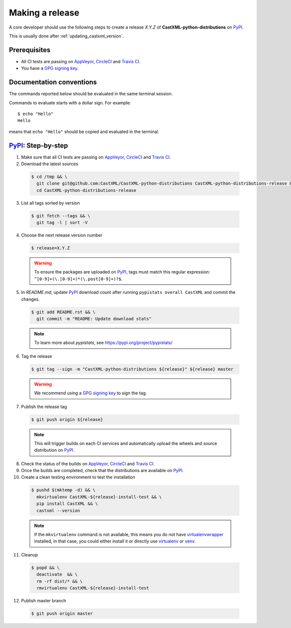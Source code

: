 .. _making_a_release:

================
Making a release
================

A core developer should use the following steps to create a release `X.Y.Z` of
**CastXML-python-distributions** on `PyPI`_.

This is usually done after :ref:`updating_castxml_version`.

-------------
Prerequisites
-------------

* All CI tests are passing on `AppVeyor`_, `CircleCI`_ and `Travis CI`_.

* You have a `GPG signing key <https://help.github.com/articles/generating-a-new-gpg-key/>`_.

-------------------------
Documentation conventions
-------------------------

The commands reported below should be evaluated in the same terminal session.

Commands to evaluate starts with a dollar sign. For example::

  $ echo "Hello"
  Hello

means that ``echo "Hello"`` should be copied and evaluated in the terminal.


---------------------
`PyPI`_: Step-by-step
---------------------

1. Make sure that all CI tests are passing on `AppVeyor`_, `CircleCI`_ and `Travis CI`_.


2. Download the latest sources

  .. code::

    $ cd /tmp && \
      git clone git@github.com:CastXML/CastXML-python-distributions CastXML-python-distributions-release && \
      cd CastXML-python-distributions-release

3. List all tags sorted by version

  .. code::

    $ git fetch --tags && \
      git tag -l | sort -V


4. Choose the next release version number

  .. code::

    $ release=X.Y.Z

  .. warning::

      To ensure the packages are uploaded on `PyPI`_, tags must match this regular
      expression: ``^[0-9]+(\.[0-9]+)*(\.post[0-9]+)?$``.


5. In `README.md`, update `PyPI`_ download count after running ``pypistats overall CastXML``
   and commit the changes.

  .. code::

    $ git add README.rst && \
      git commit -m "README: Update download stats"

  ..  note::

    To learn more about `pypistats`, see https://pypi.org/project/pypistats/


6. Tag the release

  .. code::

    $ git tag --sign -m "CastXML-python-distributions ${release}" ${release} master

  .. warning::

      We recommend using a `GPG signing key <https://help.github.com/articles/generating-a-new-gpg-key/>`_
      to sign the tag.


7. Publish the release tag

  .. code::

    $ git push origin ${release}

  .. note:: This will trigger builds on each CI services and automatically upload the wheels \
            and source distribution on `PyPI`_.

8. Check the status of the builds on `AppVeyor`_, `CircleCI`_ and `Travis CI`_.

9. Once the builds are completed, check that the distributions are available on `PyPI`_.

10. Create a clean testing environment to test the installation

  .. code::

    $ pushd $(mktemp -d) && \
      mkvirtualenv CastXML-${release}-install-test && \
      pip install CastXML && \
      castxml --version

  .. note::

      If the ``mkvirtualenv`` command is not available, this means you do not have `virtualenvwrapper`_
      installed, in that case, you could either install it or directly use `virtualenv`_ or `venv`_.

11. Cleanup

  .. code::

    $ popd && \
      deactivate  && \
      rm -rf dist/* && \
      rmvirtualenv CastXML-${release}-install-test

12. Publish master branch

  .. code::

    $ git push origin master

.. _virtualenvwrapper: https://virtualenvwrapper.readthedocs.io/
.. _virtualenv: http://virtualenv.readthedocs.io
.. _venv: https://docs.python.org/3/library/venv.html


.. _AppVeyor: https://ci.appveyor.com/project/CastXML/CastXML-python-distributions/history
.. _CircleCI: https://circleci.com/gh/CastXML/CastXML-python-distributions
.. _Travis CI: https://travis-ci.org/CastXML/CastXML-python-distributions/pull_requests

.. _PyPI: https://pypi.org/project/CastXML
